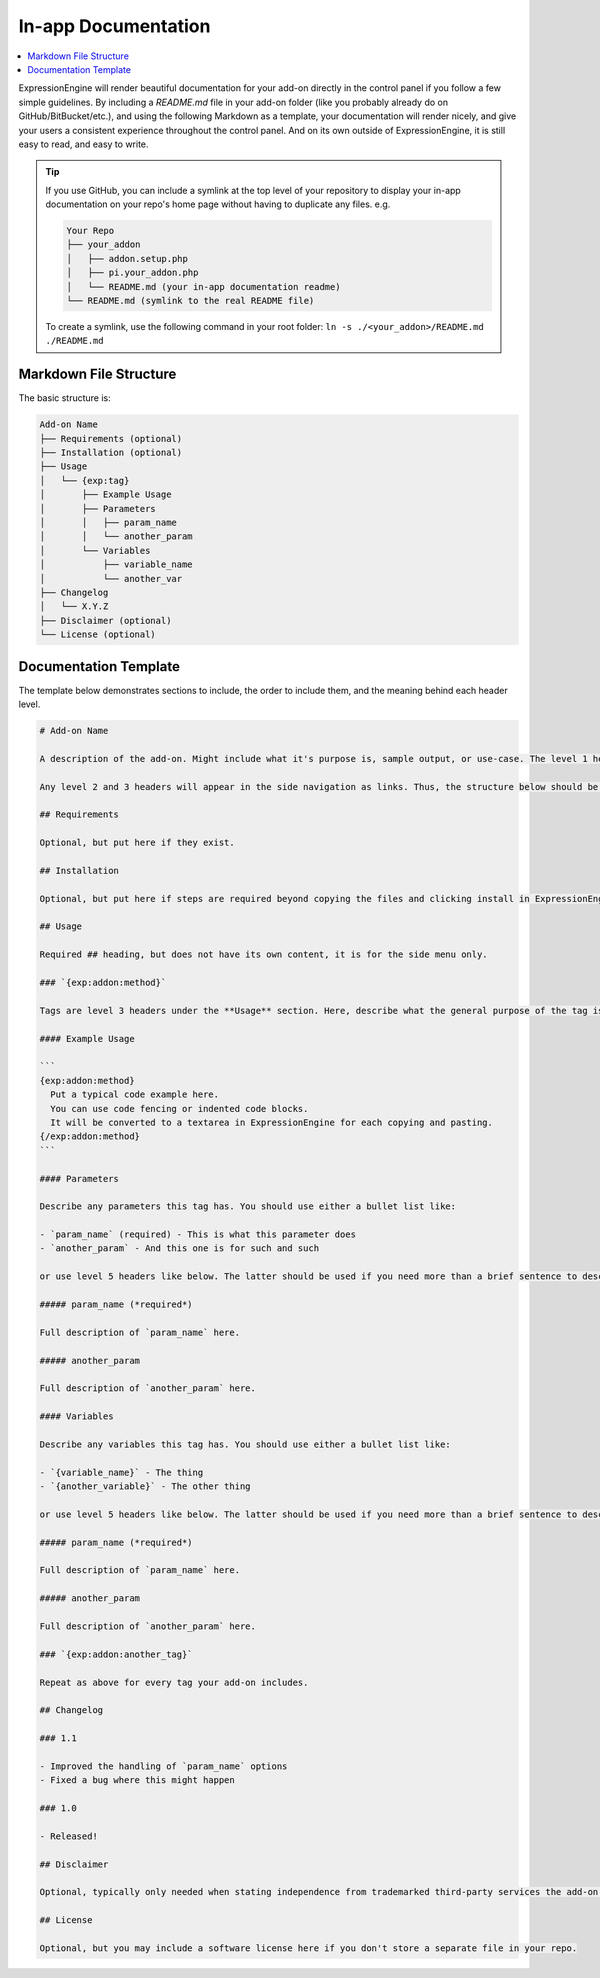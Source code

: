 .. # This source file is part of the open source project
   # ExpressionEngine User Guide (https://github.com/ExpressionEngine/ExpressionEngine-User-Guide)
   #
   # @link      https://expressionengine.com/
   # @copyright Copyright (c) 2003-2018, EllisLab, Inc. (https://ellislab.com)
   # @license   https://expressionengine.com/license Licensed under Apache License, Version 2.0

In-app Documentation
====================

.. contents::
  :local:

ExpressionEngine will render beautiful documentation for your add-on directly in the control panel if you follow a few simple guidelines. By including a `README.md` file in your add-on folder (like you probably already do on GitHub/BitBucket/etc.), and using the following Markdown as a template, your documentation will render nicely, and give your users a consistent experience throughout the control panel. And on its own outside of ExpressionEngine, it is still easy to read, and easy to write.

.. image:: /images/rss-parser-readme.png

.. tip:: If you use GitHub, you can include a symlink at the top level of your repository to display your in-app documentation on your repo's home page without having to duplicate any files. e.g.

  .. code-block:: none

    Your Repo
    ├── your_addon
    │   ├── addon.setup.php
    │   ├── pi.your_addon.php
    │   └── README.md (your in-app documentation readme)
    └── README.md (symlink to the real README file)

  To create a symlink, use the following command in your root folder: ``ln -s ./<your_addon>/README.md ./README.md``

Markdown File Structure
-----------------------

The basic structure is:

.. code-block:: none

  Add-on Name
  ├── Requirements (optional)
  ├── Installation (optional)
  ├── Usage
  │   └── {exp:tag}
  │       ├── Example Usage
  │       ├── Parameters
  │       │   ├── param_name
  │       │   └── another_param
  │       └── Variables
  │           ├── variable_name
  │           └── another_var
  ├── Changelog
  │   └── X.Y.Z
  ├── Disclaimer (optional)
  └── License (optional)

Documentation Template
----------------------

The template below demonstrates sections to include, the order to include them, and the meaning behind each header level.

.. code-block:: md

  # Add-on Name

  A description of the add-on. Might include what it's purpose is, sample output, or use-case. The level 1 header is ignored in ExpressionEngine since we already output the Add-on name in the header. This full description however is rendered.

  Any level 2 and 3 headers will appear in the side navigation as links. Thus, the structure below should be used. Your `README.md` will be easy to write and consume for GitHub, and look beautiful in ExpressionEngine and meet your users' expectations of a consistent experience throughout the control panel.

  ## Requirements

  Optional, but put here if they exist.

  ## Installation

  Optional, but put here if steps are required beyond copying the files and clicking install in ExpressionEngine

  ## Usage

  Required ## heading, but does not have its own content, it is for the side menu only.

  ### `{exp:addon:method}`

  Tags are level 3 headers under the **Usage** section. Here, describe what the general purpose of the tag is.

  #### Example Usage

  ```
  {exp:addon:method}
    Put a typical code example here.
    You can use code fencing or indented code blocks.
    It will be converted to a textarea in ExpressionEngine for each copying and pasting.
  {/exp:addon:method}
  ```

  #### Parameters

  Describe any parameters this tag has. You should use either a bullet list like:

  - `param_name` (required) - This is what this parameter does
  - `another_param` - And this one is for such and such

  or use level 5 headers like below. The latter should be used if you need more than a brief sentence to describe how to use the parameters. Choose one or the other, do not mix the two styles.

  ##### param_name (*required*)

  Full description of `param_name` here.

  ##### another_param

  Full description of `another_param` here.

  #### Variables

  Describe any variables this tag has. You should use either a bullet list like:

  - `{variable_name}` - The thing
  - `{another_variable}` - The other thing

  or use level 5 headers like below. The latter should be used if you need more than a brief sentence to describe how to use the variables. Choose one or the other, do not mix the two styles.

  ##### param_name (*required*)

  Full description of `param_name` here.

  ##### another_param

  Full description of `another_param` here.

  ### `{exp:addon:another_tag}`

  Repeat as above for every tag your add-on includes.

  ## Changelog

  ### 1.1

  - Improved the handling of `param_name` options
  - Fixed a bug where this might happen

  ### 1.0

  - Released!

  ## Disclaimer

  Optional, typically only needed when stating independence from trademarked third-party services the add-on might integrate with.

  ## License

  Optional, but you may include a software license here if you don't store a separate file in your repo.
